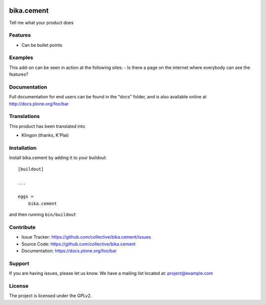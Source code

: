 .. This README is meant for consumption by humans and pypi. Pypi can render rst files so please do not use Sphinx features.
   If you want to learn more about writing documentation, please check out: http://docs.plone.org/about/documentation_styleguide.html
   This text does not appear on pypi or github. It is a comment.

.. image:: https://travis-ci.org/collective/bika.cement.svg?branch=master
    :target: https://travis-ci.org/collective/bika.cement

.. image:: https://coveralls.io/repos/github/collective/bika.cement/badge.svg?branch=master
    :target: https://coveralls.io/github/collective/bika.cement?branch=master
    :alt: Coveralls

.. image:: https://img.shields.io/pypi/v/bika.cement.svg
    :target: https://pypi.python.org/pypi/bika.cement/
    :alt: Latest Version

.. image:: https://img.shields.io/pypi/status/bika.cement.svg
    :target: https://pypi.python.org/pypi/bika.cement
    :alt: Egg Status

.. image:: https://img.shields.io/pypi/pyversions/bika.cement.svg?style=plastic   :alt: Supported - Python Versions

.. image:: https://img.shields.io/pypi/l/bika.cement.svg
    :target: https://pypi.python.org/pypi/bika.cement/
    :alt: License


===========
bika.cement
===========

Tell me what your product does

Features
--------

- Can be bullet points


Examples
--------

This add-on can be seen in action at the following sites:
- Is there a page on the internet where everybody can see the features?


Documentation
-------------

Full documentation for end users can be found in the "docs" folder, and is also available online at http://docs.plone.org/foo/bar


Translations
------------

This product has been translated into

- Klingon (thanks, K'Plai)


Installation
------------

Install bika.cement by adding it to your buildout::

    [buildout]

    ...

    eggs =
        bika.cement


and then running ``bin/buildout``


Contribute
----------

- Issue Tracker: https://github.com/collective/bika.cement/issues
- Source Code: https://github.com/collective/bika.cement
- Documentation: https://docs.plone.org/foo/bar


Support
-------

If you are having issues, please let us know.
We have a mailing list located at: project@example.com


License
-------

The project is licensed under the GPLv2.
